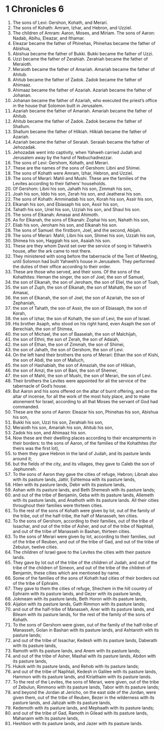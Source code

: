 ﻿
* 1 Chronicles 6
1. The sons of Levi: Gershon, Kohath, and Merari. 
2. The sons of Kohath: Amram, Izhar, and Hebron, and Uzziel. 
3. The children of Amram: Aaron, Moses, and Miriam. The sons of Aaron: Nadab, Abihu, Eleazar, and Ithamar. 
4. Eleazar became the father of Phinehas, Phinehas became the father of Abishua, 
5. Abishua became the father of Bukki. Bukki became the father of Uzzi. 
6. Uzzi became the father of Zerahiah. Zerahiah became the father of Meraioth. 
7. Meraioth became the father of Amariah. Amariah became the father of Ahitub. 
8. Ahitub became the father of Zadok. Zadok became the father of Ahimaaz. 
9. Ahimaaz became the father of Azariah. Azariah became the father of Johanan. 
10. Johanan became the father of Azariah, who executed the priest’s office in the house that Solomon built in Jerusalem. 
11. Azariah became the father of Amariah. Amariah became the father of Ahitub. 
12. Ahitub became the father of Zadok. Zadok became the father of Shallum. 
13. Shallum became the father of Hilkiah. Hilkiah became the father of Azariah. 
14. Azariah became the father of Seraiah. Seraiah became the father of Jehozadak. 
15. Jehozadak went into captivity, when Yahweh carried Judah and Jerusalem away by the hand of Nebuchadnezzar. 
16. The sons of Levi: Gershom, Kohath, and Merari. 
17. These are the names of the sons of Gershom: Libni and Shimei. 
18. The sons of Kohath were Amram, Izhar, Hebron, and Uzziel. 
19. The sons of Merari: Mahli and Mushi. These are the families of the Levites according to their fathers’ households. 
20. Of Gershom: Libni his son, Jahath his son, Zimmah his son, 
21. Joah his son, Iddo his son, Zerah his son, and Jeatherai his son. 
22. The sons of Kohath: Amminadab his son, Korah his son, Assir his son, 
23. Elkanah his son, and Ebiasaph his son, Assir his son, 
24. Tahath his son, Uriel his son, Uzziah his son, and Shaul his son. 
25. The sons of Elkanah: Amasai and Ahimoth. 
26. As for Elkanah, the sons of Elkanah: Zophai his son, Nahath his son, 
27. Eliab his son, Jeroham his son, and Elkanah his son. 
28. The sons of Samuel: the firstborn, Joel, and the second, Abijah. 
29. The sons of Merari: Mahli, Libni his son, Shimei his son, Uzzah his son, 
30. Shimea his son, Haggiah his son, Asaiah his son. 
31. These are they whom David set over the service of song in Yahweh’s house, after the ark came to rest there. 
32. They ministered with song before the tabernacle of the Tent of Meeting, until Solomon had built Yahweh’s house in Jerusalem. They performed the duties of their office according to their order. 
33. These are those who served, and their sons. Of the sons of the Kohathites: Heman the singer, the son of Joel, the son of Samuel, 
34. the son of Elkanah, the son of Jeroham, the son of Eliel, the son of Toah, 
35. the son of Zuph, the son of Elkanah, the son of Mahath, the son of Amasai, 
36. the son of Elkanah, the son of Joel, the son of Azariah, the son of Zephaniah, 
37. the son of Tahath, the son of Assir, the son of Ebiasaph, the son of Korah, 
38. the son of Izhar, the son of Kohath, the son of Levi, the son of Israel. 
39. His brother Asaph, who stood on his right hand, even Asaph the son of Berechiah, the son of Shimea, 
40. the son of Michael, the son of Baaseiah, the son of Malchijah, 
41. the son of Ethni, the son of Zerah, the son of Adaiah, 
42. the son of Ethan, the son of Zimmah, the son of Shimei, 
43. the son of Jahath, the son of Gershom, the son of Levi. 
44. On the left hand their brothers the sons of Merari: Ethan the son of Kishi, the son of Abdi, the son of Malluch, 
45. the son of Hashabiah, the son of Amaziah, the son of Hilkiah, 
46. the son of Amzi, the son of Bani, the son of Shemer, 
47. the son of Mahli, the son of Mushi, the son of Merari, the son of Levi. 
48. Their brothers the Levites were appointed for all the service of the tabernacle of God’s house. 
49. But Aaron and his sons offered on the altar of burnt offering, and on the altar of incense, for all the work of the most holy place, and to make atonement for Israel, according to all that Moses the servant of God had commanded. 
50. These are the sons of Aaron: Eleazar his son, Phinehas his son, Abishua his son, 
51. Bukki his son, Uzzi his son, Zerahiah his son, 
52. Meraioth his son, Amariah his son, Ahitub his son, 
53. Zadok his son, and Ahimaaz his son. 
54. Now these are their dwelling places according to their encampments in their borders: to the sons of Aaron, of the families of the Kohathites (for theirs was the first lot), 
55. to them they gave Hebron in the land of Judah, and its pasture lands around it; 
56. but the fields of the city, and its villages, they gave to Caleb the son of Jephunneh. 
57. To the sons of Aaron they gave the cities of refuge, Hebron; Libnah also with its pasture lands, Jattir, Eshtemoa with its pasture lands, 
58. Hilen with its pasture lands, Debir with its pasture lands, 
59. Ashan with its pasture lands, and Beth Shemesh with its pasture lands; 
60. and out of the tribe of Benjamin, Geba with its pasture lands, Allemeth with its pasture lands, and Anathoth with its pasture lands. All their cities throughout their families were thirteen cities. 
61. To the rest of the sons of Kohath were given by lot, out of the family of the tribe, out of the half-tribe, the half of Manasseh, ten cities. 
62. To the sons of Gershom, according to their families, out of the tribe of Issachar, and out of the tribe of Asher, and out of the tribe of Naphtali, and out of the tribe of Manasseh in Bashan, thirteen cities. 
63. To the sons of Merari were given by lot, according to their families, out of the tribe of Reuben, and out of the tribe of Gad, and out of the tribe of Zebulun, twelve cities. 
64. The children of Israel gave to the Levites the cities with their pasture lands. 
65. They gave by lot out of the tribe of the children of Judah, and out of the tribe of the children of Simeon, and out of the tribe of the children of Benjamin, these cities which are mentioned by name. 
66. Some of the families of the sons of Kohath had cities of their borders out of the tribe of Ephraim. 
67. They gave to them the cities of refuge, Shechem in the hill country of Ephraim with its pasture lands, and Gezer with its pasture lands, 
68. Jokmeam with its pasture lands, Beth Horon with its pasture lands, 
69. Aijalon with its pasture lands, Gath Rimmon with its pasture lands; 
70. and out of the half-tribe of Manasseh, Aner with its pasture lands, and Bileam with its pasture lands, for the rest of the family of the sons of Kohath. 
71. To the sons of Gershom were given, out of the family of the half-tribe of Manasseh, Golan in Bashan with its pasture lands, and Ashtaroth with its pasture lands; 
72. and out of the tribe of Issachar, Kedesh with its pasture lands, Daberath with its pasture lands, 
73. Ramoth with its pasture lands, and Anem with its pasture lands; 
74. and out of the tribe of Asher, Mashal with its pasture lands, Abdon with its pasture lands, 
75. Hukok with its pasture lands, and Rehob with its pasture lands; 
76. and out of the tribe of Naphtali, Kedesh in Galilee with its pasture lands, Hammon with its pasture lands, and Kiriathaim with its pasture lands. 
77. To the rest of the Levites, the sons of Merari, were given, out of the tribe of Zebulun, Rimmono with its pasture lands, Tabor with its pasture lands; 
78. and beyond the Jordan at Jericho, on the east side of the Jordan, were given them, out of the tribe of Reuben, Bezer in the wilderness with its pasture lands, and Jahzah with its pasture lands, 
79. Kedemoth with its pasture lands, and Mephaath with its pasture lands; 
80. and out of the tribe of Gad, Ramoth in Gilead with its pasture lands, Mahanaim with its pasture lands, 
81. Heshbon with its pasture lands, and Jazer with its pasture lands. 
